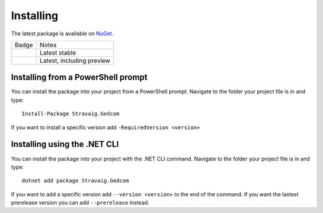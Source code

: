 .. _refInstalling:

Installing
==========

The latest package is available on `NuGet`_. 

.. _NuGet: https://www.nuget.org/packages/Stravaig.Gedcom

+------------------------------------------------------------------------------------------------------------+---------------------------+
| Badge                                                                                                      | Notes                     |
+------------------------------------------------------------------------------------------------------------+---------------------------+
| .. image:: https://img.shields.io/nuget/v/Stravaig.Gedcom?color=004880&label=nuget%20stable&logo=nuget     | Latest stable             |
+------------------------------------------------------------------------------------------------------------+---------------------------+
| .. image:: https://img.shields.io/nuget/vpre/Stravaig.Gedcom?color=ffffff&label=nuget%20latest&logo=nuget) | Latest, including preview |
+------------------------------------------------------------------------------------------------------------+---------------------------+

Installing from a PowerShell prompt
-----------------------------------

You can install the package into your project from a PowerShell prompt. Navigate to the folder your project file is in and type: ::

    Install-Package Stravaig.Gedcom

If you want to install a specific version add ``-RequiredVersion <version>``

Installing using the .NET CLI
-----------------------------

You can install the package into your project with the .NET CLI command. Navigate to the folder your project file is in and type:

::

    dotnet add package Stravaig.Gedcom

If you want to add a specific version add ``--version <version>`` to the end of the command. If you want the lastest prerelease version you can add ``--prerelease`` instead.